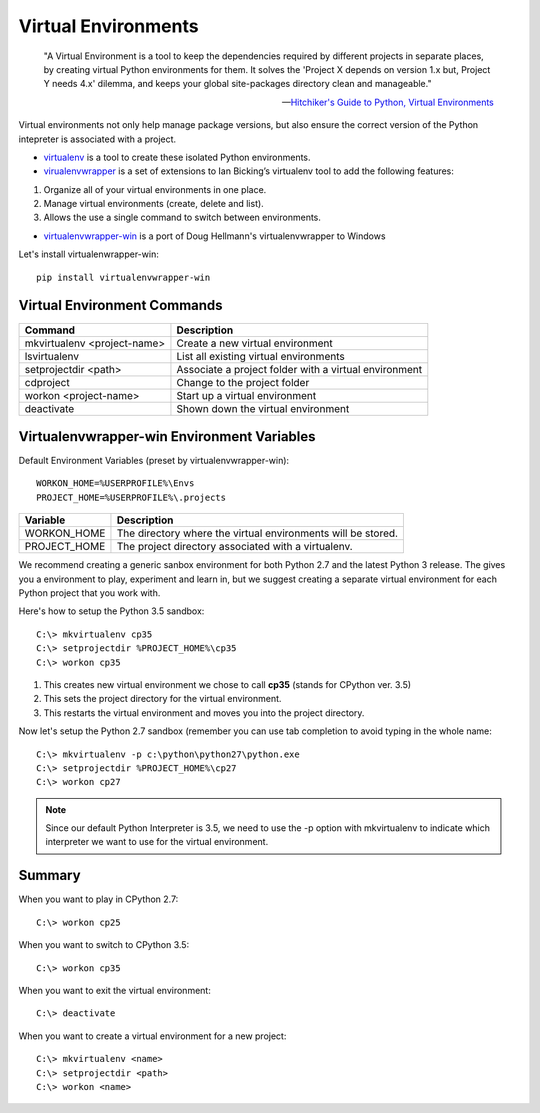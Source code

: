 ********************
Virtual Environments
********************

.. epigraph::
	
	"A Virtual Environment is a tool to keep the dependencies required by different projects in separate places, by creating virtual Python environments for them. It solves the 'Project X depends on version 1.x but, Project Y needs 4.x' dilemma, and keeps your global site-packages directory clean and manageable."

	-- `Hitchiker's Guide to Python, Virtual Environments <http://docs.python-guide.org/en/latest/dev/virtualenvs/>`_

Virtual environments not only help manage package versions, but also ensure the correct version of the Python intepreter is associated with a project.

* `virtualenv <https://virtualenv.pypa.io/en/stable/>`_ is a tool to create these isolated Python environments.
* `virualenvwrapper <https://virtualenvwrapper.readthedocs.io/en/latest/>`_ is a set of extensions to Ian Bicking’s virtualenv tool
  to add the following features:

1. Organize all of your virtual environments in one place.
2. Manage virtual environments (create, delete and list).
3. Allows the use a single command to switch between environments.

* `virtualenvwrapper-win <https://github.com/davidmarble/virtualenvwrapper-win/>`_  is a port of Doug Hellmann's virtualenvwrapper to Windows

Let's install virtualenwrapper-win::

	pip install virtualenvwrapper-win


Virtual Environment Commands
============================

=========================== =====================================================
Command                     Description
=========================== =====================================================
mkvirtualenv <project-name> Create a new virtual environment
lsvirtualenv                List all existing virtual environments
setprojectdir <path>        Associate a project folder with a virtual environment
cdproject                   Change to the project folder
workon <project-name>       Start up a virtual environment 
deactivate                  Shown down the virtual environment
=========================== =====================================================

Virtualenvwrapper-win Environment Variables
===========================================
Default Environment Variables (preset by virtualenvwrapper-win)::

	WORKON_HOME=%USERPROFILE%\Envs
	PROJECT_HOME=%USERPROFILE%\.projects

============ ============================================================
Variable     Description
============ ============================================================
WORKON_HOME  The directory where the virtual environments will be stored.
PROJECT_HOME The project directory associated with a virtualenv.
============ ============================================================

We recommend creating a generic sanbox environment for both Python 2.7 and the latest Python 3 release.  The gives you a environment to play, experiment and learn in, but we suggest creating a separate virtual environment for each Python project that you work with.

Here's how to setup the Python 3.5 sandbox::

	C:\> mkvirtualenv cp35
	C:\> setprojectdir %PROJECT_HOME%\cp35
	C:\> workon cp35

1. This creates new virtual environment we chose to call **cp35** (stands for CPython ver. 3.5)
2. This sets the project directory for the virtual environment.
3. This restarts the virtual environment and moves you into the project directory.

Now let's setup the Python 2.7 sandbox (remember you can use tab completion to avoid typing in the whole name::

	C:\> mkvirtualenv -p c:\python\python27\python.exe
	C:\> setprojectdir %PROJECT_HOME%\cp27
	C:\> workon cp27

.. note::

	Since our default Python Interpreter is 3.5, we need to use the -p option with mkvirtualenv to indicate which interpreter we want to use for the virtual environment.


Summary
=======
When you want to play in CPython 2.7::

	C:\> workon cp25

When you want to switch to CPython 3.5::

	C:\> workon cp35

When you want to exit the virtual environment::

	C:\> deactivate

When you want to create a virtual environment for a new project::

	C:\> mkvirtualenv <name>
	C:\> setprojectdir <path>
	C:\> workon <name>
